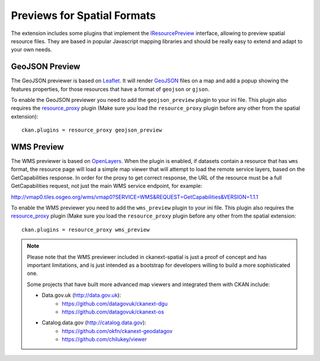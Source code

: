 ============================
Previews for Spatial Formats
============================

The extension includes some plugins that implement the IResourcePreview_
interface, allowing to preview spatial resource files. They are based in
popular Javascript mapping libraries and should be really easy to extend and
adapt to your own needs.


GeoJSON Preview
---------------

.. image:: _static/preview-geojson.png

The GeoJSON previewer is based on Leaflet_. It will render GeoJSON_ files on a
map and add a popup showing the features properties, for those resources that
have a format of ``geojson`` or ``gjson``.

To enable the GeoJSON previewer you need to add the ``geojson_preview`` plugin
to your ini file. This plugin also requires the `resource_proxy`_
plugin (Make sure you load the ``resource_proxy`` plugin before any other
from the spatial extension)::

    ckan.plugins = resource_proxy geojson_preview


WMS Preview
-----------

.. image:: _static/preview-wms.png

The WMS previewer is based on OpenLayers_. When the plugin is enabled, if
datasets contain a resource that has ``wms`` format, the resource page will
load a simple map viewer that will attempt to load the remote service layers,
based on the GetCapabilities response. In order for the proxy to get correct
response, the URL of the resource must be a full GetCapabilities request, not
just the main WMS service endpoint, for example:

http://vmap0.tiles.osgeo.org/wms/vmap0?SERVICE=WMS&REQUEST=GetCapabilities&VERSION=1.1.1

To enable the WMS previewer you need to add the ``wms_preview`` plugin to your
ini file. This plugin also requires the `resource_proxy`_
plugin (Make sure you load the ``resource_proxy`` plugin before any other
from the spatial extension::

    ckan.plugins = resource_proxy wms_preview

.. note:: Please note that the WMS previewer included in ckanext-spatial is
          just a proof of concept and has important limitations, and is
          just intended as a bootstrap for developers willing to build a more
          sophisticated one.

          Some projects that have built more advanced map viewers and
          integrated them with CKAN include:

          * Data.gov.uk (http://data.gov.uk):
                - https://github.com/datagovuk/ckanext-dgu
                - https://github.com/datagovuk/ckanext-os

          * Catalog.data.gov (http://catalog.data.gov):
                - https://github.com/okfn/ckanext-geodatagov
                - https://github.com/chilukey/viewer



.. _IResourcePreview: http://docs.ckan.org/en/latest/writing-extensions.html#ckan.plugins.interfaces.IResourcePreview
.. _resource_proxy: http://docs.ckan.org/en/latest/data-viewer.html#viewing-remote-resources-the-resource-proxy
.. _Leaflet: http://leafletjs.org
.. _GeoJSON: http://geojson.org
.. _OpenLayers: http://openlayers.org

